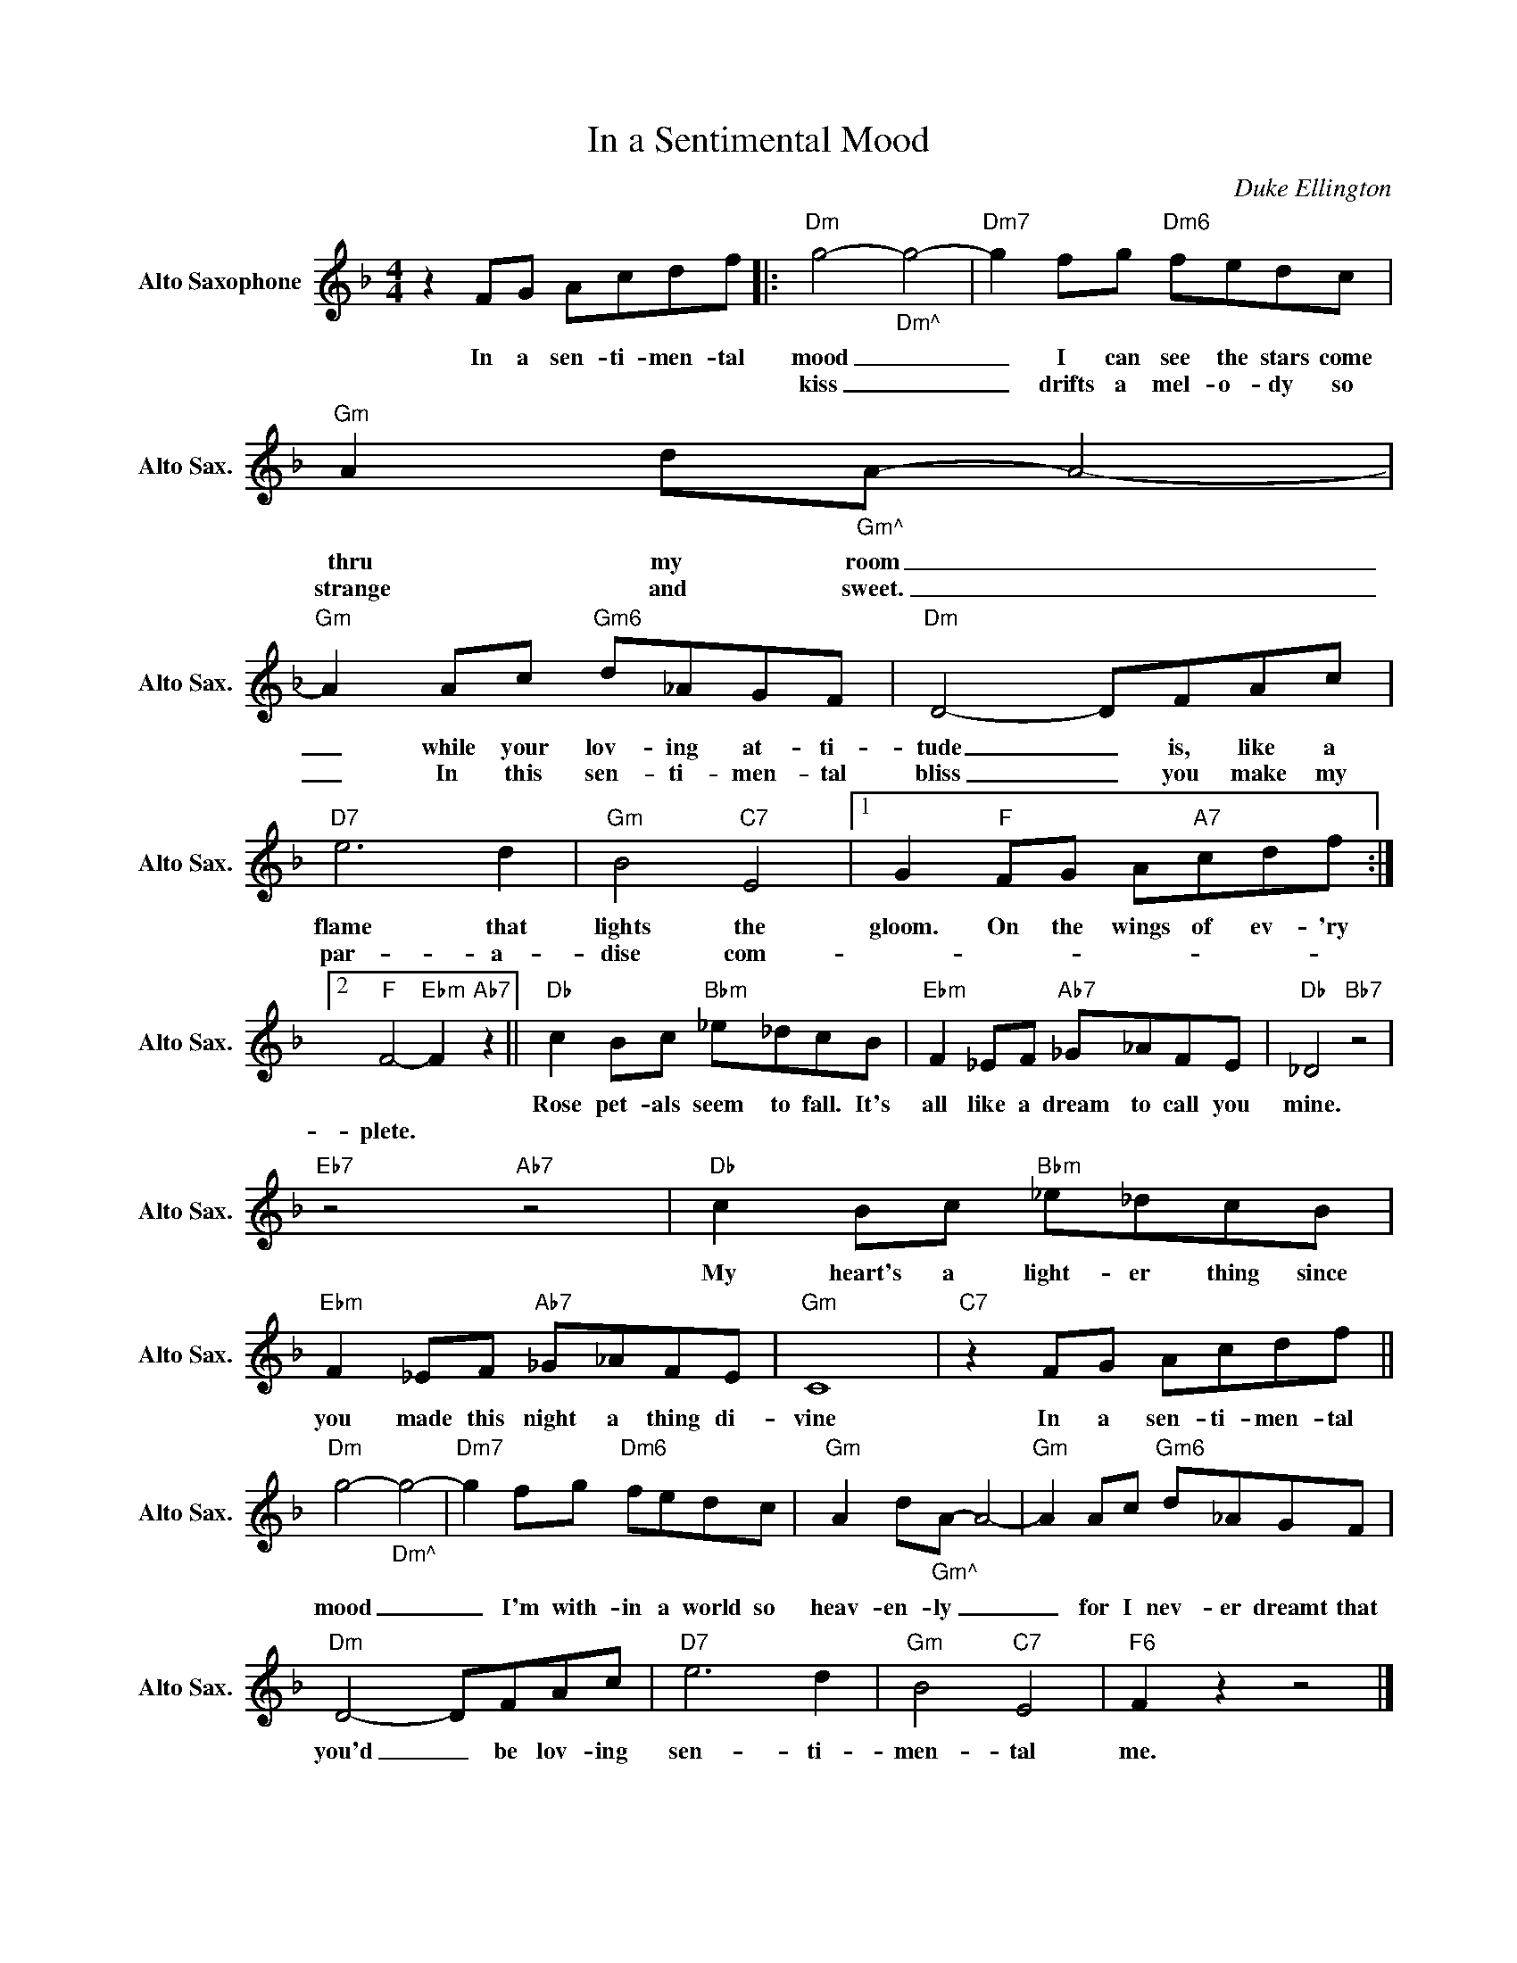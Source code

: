 X:1
T:In a Sentimental Mood
C:Duke Ellington
Z:All Rights Reserved
L:1/8
M:4/4
K:F
V:1 treble nm="Alto Saxophone" snm="Alto Sax."
V:1
 z2 FG Acdf |:"Dm" g4-"_Dm^" g4- |"Dm7" g2 fg"Dm6" fedc |"Gm" A2 d"_Gm^"A- A4- | %4
w: In a sen- ti- men- tal|mood _|_ I can see the stars come|thru my room _|
w: |kiss _|_ drifts a mel- o- dy so|strange and sweet. _|
"Gm" A2 Ac"Gm6" d_AGF |"Dm" D4- DFAc |"D7" e6 d2 |"Gm" B4"C7" E4 |1 G2"F" FG A"A7"cdf :|2 %9
w: _ while your lov- ing at- ti-|tude _ is, like a|flame that|lights the|gloom. On the wings of ev- 'ry|
w: _ In this sen- ti- men- tal|bliss _ you make my|par- a-|dise com-|_ _ _ _ _ _ _|
"F" F4-"Ebm" F2"Ab7" z2 ||"Db" c2 Bc"Bbm" _e_dcB |"Ebm" F2 _EF"Ab7" _G_AFE |"Db" _D4"Bb7" z4 | %13
w: |Rose pet- als seem to fall. It's|all like a dream to call you|mine.|
w: plete. *||||
"Eb7" z4"Ab7" z4 |"Db" c2 Bc"Bbm" _e_dcB |"Ebm" F2 _EF"Ab7" _G_AFE |"Gm" C8 |"C7" z2 FG Acdf || %18
w: |My heart's a light- er thing since|you made this night a thing di-|vine|In a sen- ti- men- tal|
w: |||||
"Dm" g4-"_Dm^" g4- |"Dm7" g2 fg"Dm6" fedc |"Gm" A2 d"_Gm^"A- A4- |"Gm" A2 Ac"Gm6" d_AGF | %22
w: mood _|_ I'm with- in a world so|heav- en- ly _|_ for I nev- er dreamt that|
w: ||||
"Dm" D4- DFAc |"D7" e6 d2 |"Gm" B4"C7" E4 |"F6" F2 z2 z4 |] %26
w: you'd _ be lov- ing|sen- ti-|men- tal|me.|
w: ||||

